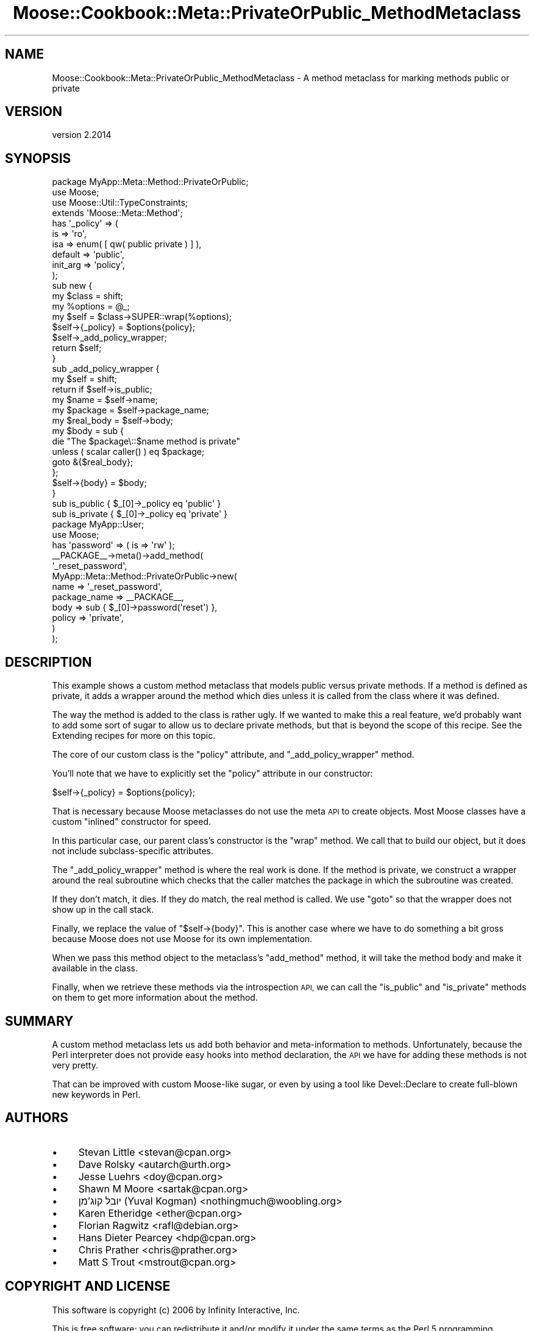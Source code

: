 .\" Automatically generated by Pod::Man 4.11 (Pod::Simple 3.35)
.\"
.\" Standard preamble:
.\" ========================================================================
.de Sp \" Vertical space (when we can't use .PP)
.if t .sp .5v
.if n .sp
..
.de Vb \" Begin verbatim text
.ft CW
.nf
.ne \\$1
..
.de Ve \" End verbatim text
.ft R
.fi
..
.\" Set up some character translations and predefined strings.  \*(-- will
.\" give an unbreakable dash, \*(PI will give pi, \*(L" will give a left
.\" double quote, and \*(R" will give a right double quote.  \*(C+ will
.\" give a nicer C++.  Capital omega is used to do unbreakable dashes and
.\" therefore won't be available.  \*(C` and \*(C' expand to `' in nroff,
.\" nothing in troff, for use with C<>.
.tr \(*W-
.ds C+ C\v'-.1v'\h'-1p'\s-2+\h'-1p'+\s0\v'.1v'\h'-1p'
.ie n \{\
.    ds -- \(*W-
.    ds PI pi
.    if (\n(.H=4u)&(1m=24u) .ds -- \(*W\h'-12u'\(*W\h'-12u'-\" diablo 10 pitch
.    if (\n(.H=4u)&(1m=20u) .ds -- \(*W\h'-12u'\(*W\h'-8u'-\"  diablo 12 pitch
.    ds L" ""
.    ds R" ""
.    ds C` ""
.    ds C' ""
'br\}
.el\{\
.    ds -- \|\(em\|
.    ds PI \(*p
.    ds L" ``
.    ds R" ''
.    ds C`
.    ds C'
'br\}
.\"
.\" Escape single quotes in literal strings from groff's Unicode transform.
.ie \n(.g .ds Aq \(aq
.el       .ds Aq '
.\"
.\" If the F register is >0, we'll generate index entries on stderr for
.\" titles (.TH), headers (.SH), subsections (.SS), items (.Ip), and index
.\" entries marked with X<> in POD.  Of course, you'll have to process the
.\" output yourself in some meaningful fashion.
.\"
.\" Avoid warning from groff about undefined register 'F'.
.de IX
..
.nr rF 0
.if \n(.g .if rF .nr rF 1
.if (\n(rF:(\n(.g==0)) \{\
.    if \nF \{\
.        de IX
.        tm Index:\\$1\t\\n%\t"\\$2"
..
.        if !\nF==2 \{\
.            nr % 0
.            nr F 2
.        \}
.    \}
.\}
.rr rF
.\" ========================================================================
.\"
.IX Title "Moose::Cookbook::Meta::PrivateOrPublic_MethodMetaclass 3pm"
.TH Moose::Cookbook::Meta::PrivateOrPublic_MethodMetaclass 3pm "2020-12-19" "perl v5.30.0" "User Contributed Perl Documentation"
.\" For nroff, turn off justification.  Always turn off hyphenation; it makes
.\" way too many mistakes in technical documents.
.if n .ad l
.nh
.SH "NAME"
Moose::Cookbook::Meta::PrivateOrPublic_MethodMetaclass \- A method metaclass for marking methods public or private
.SH "VERSION"
.IX Header "VERSION"
version 2.2014
.SH "SYNOPSIS"
.IX Header "SYNOPSIS"
.Vb 1
\&  package MyApp::Meta::Method::PrivateOrPublic;
\&
\&  use Moose;
\&  use Moose::Util::TypeConstraints;
\&
\&  extends \*(AqMoose::Meta::Method\*(Aq;
\&
\&  has \*(Aq_policy\*(Aq => (
\&      is       => \*(Aqro\*(Aq,
\&      isa      => enum( [ qw( public private ) ] ),
\&      default  => \*(Aqpublic\*(Aq,
\&      init_arg => \*(Aqpolicy\*(Aq,
\&  );
\&
\&  sub new {
\&      my $class   = shift;
\&      my %options = @_;
\&
\&      my $self = $class\->SUPER::wrap(%options);
\&
\&      $self\->{_policy} = $options{policy};
\&
\&      $self\->_add_policy_wrapper;
\&
\&      return $self;
\&  }
\&
\&  sub _add_policy_wrapper {
\&      my $self = shift;
\&
\&      return if $self\->is_public;
\&
\&      my $name      = $self\->name;
\&      my $package   = $self\->package_name;
\&      my $real_body = $self\->body;
\&
\&      my $body = sub {
\&          die "The $package\e::$name method is private"
\&              unless ( scalar caller() ) eq $package;
\&
\&          goto &{$real_body};
\&      };
\&
\&      $self\->{body} = $body;
\&  }
\&
\&  sub is_public  { $_[0]\->_policy eq \*(Aqpublic\*(Aq }
\&  sub is_private { $_[0]\->_policy eq \*(Aqprivate\*(Aq }
\&
\&  package MyApp::User;
\&
\&  use Moose;
\&
\&  has \*(Aqpassword\*(Aq => ( is => \*(Aqrw\*(Aq );
\&
\&  _\|_PACKAGE_\|_\->meta()\->add_method(
\&      \*(Aq_reset_password\*(Aq,
\&      MyApp::Meta::Method::PrivateOrPublic\->new(
\&          name         => \*(Aq_reset_password\*(Aq,
\&          package_name => _\|_PACKAGE_\|_,
\&          body         => sub { $_[0]\->password(\*(Aqreset\*(Aq) },
\&          policy       => \*(Aqprivate\*(Aq,
\&      )
\&  );
.Ve
.SH "DESCRIPTION"
.IX Header "DESCRIPTION"
This example shows a custom method metaclass that models public versus
private methods. If a method is defined as private, it adds a wrapper
around the method which dies unless it is called from the class where
it was defined.
.PP
The way the method is added to the class is rather ugly. If we wanted
to make this a real feature, we'd probably want to add some sort of
sugar to allow us to declare private methods, but that is beyond the
scope of this recipe. See the Extending recipes for more on this
topic.
.PP
The core of our custom class is the \f(CW\*(C`policy\*(C'\fR attribute, and
\&\f(CW\*(C`_add_policy_wrapper\*(C'\fR method.
.PP
You'll note that we have to explicitly set the \f(CW\*(C`policy\*(C'\fR attribute in
our constructor:
.PP
.Vb 1
\&      $self\->{_policy} = $options{policy};
.Ve
.PP
That is necessary because Moose metaclasses do not use the meta \s-1API\s0 to
create objects. Most Moose classes have a custom \*(L"inlined\*(R" constructor
for speed.
.PP
In this particular case, our parent class's constructor is the \f(CW\*(C`wrap\*(C'\fR
method. We call that to build our object, but it does not include
subclass-specific attributes.
.PP
The \f(CW\*(C`_add_policy_wrapper\*(C'\fR method is where the real work is done. If
the method is private, we construct a wrapper around the real
subroutine which checks that the caller matches the package in which
the subroutine was created.
.PP
If they don't match, it dies. If they do match, the real method is
called. We use \f(CW\*(C`goto\*(C'\fR so that the wrapper does not show up in the
call stack.
.PP
Finally, we replace the value of \f(CW\*(C`$self\->{body}\*(C'\fR. This is another
case where we have to do something a bit gross because Moose does not
use Moose for its own implementation.
.PP
When we pass this method object to the metaclass's \f(CW\*(C`add_method\*(C'\fR
method, it will take the method body and make it available in the
class.
.PP
Finally, when we retrieve these methods via the introspection \s-1API,\s0 we
can call the \f(CW\*(C`is_public\*(C'\fR and \f(CW\*(C`is_private\*(C'\fR methods on them to get
more information about the method.
.SH "SUMMARY"
.IX Header "SUMMARY"
A custom method metaclass lets us add both behavior and
meta-information to methods. Unfortunately, because the Perl
interpreter does not provide easy hooks into method declaration, the
\&\s-1API\s0 we have for adding these methods is not very pretty.
.PP
That can be improved with custom Moose-like sugar, or even by using a
tool like Devel::Declare to create full-blown new keywords in Perl.
.SH "AUTHORS"
.IX Header "AUTHORS"
.IP "\(bu" 4
Stevan Little <stevan@cpan.org>
.IP "\(bu" 4
Dave Rolsky <autarch@urth.org>
.IP "\(bu" 4
Jesse Luehrs <doy@cpan.org>
.IP "\(bu" 4
Shawn M Moore <sartak@cpan.org>
.IP "\(bu" 4
יובל קוג'מן (Yuval Kogman) <nothingmuch@woobling.org>
.IP "\(bu" 4
Karen Etheridge <ether@cpan.org>
.IP "\(bu" 4
Florian Ragwitz <rafl@debian.org>
.IP "\(bu" 4
Hans Dieter Pearcey <hdp@cpan.org>
.IP "\(bu" 4
Chris Prather <chris@prather.org>
.IP "\(bu" 4
Matt S Trout <mstrout@cpan.org>
.SH "COPYRIGHT AND LICENSE"
.IX Header "COPYRIGHT AND LICENSE"
This software is copyright (c) 2006 by Infinity Interactive, Inc.
.PP
This is free software; you can redistribute it and/or modify it under
the same terms as the Perl 5 programming language system itself.
